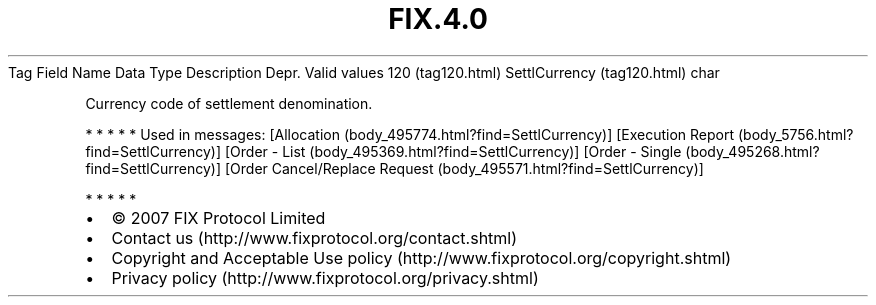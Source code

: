 .TH FIX.4.0 "" "" "Tag #120"
Tag
Field Name
Data Type
Description
Depr.
Valid values
120 (tag120.html)
SettlCurrency (tag120.html)
char
.PP
Currency code of settlement denomination.
.PP
   *   *   *   *   *
Used in messages:
[Allocation (body_495774.html?find=SettlCurrency)]
[Execution Report (body_5756.html?find=SettlCurrency)]
[Order - List (body_495369.html?find=SettlCurrency)]
[Order - Single (body_495268.html?find=SettlCurrency)]
[Order Cancel/Replace Request (body_495571.html?find=SettlCurrency)]
.PP
   *   *   *   *   *
.PP
.PP
.IP \[bu] 2
© 2007 FIX Protocol Limited
.IP \[bu] 2
Contact us (http://www.fixprotocol.org/contact.shtml)
.IP \[bu] 2
Copyright and Acceptable Use policy (http://www.fixprotocol.org/copyright.shtml)
.IP \[bu] 2
Privacy policy (http://www.fixprotocol.org/privacy.shtml)
